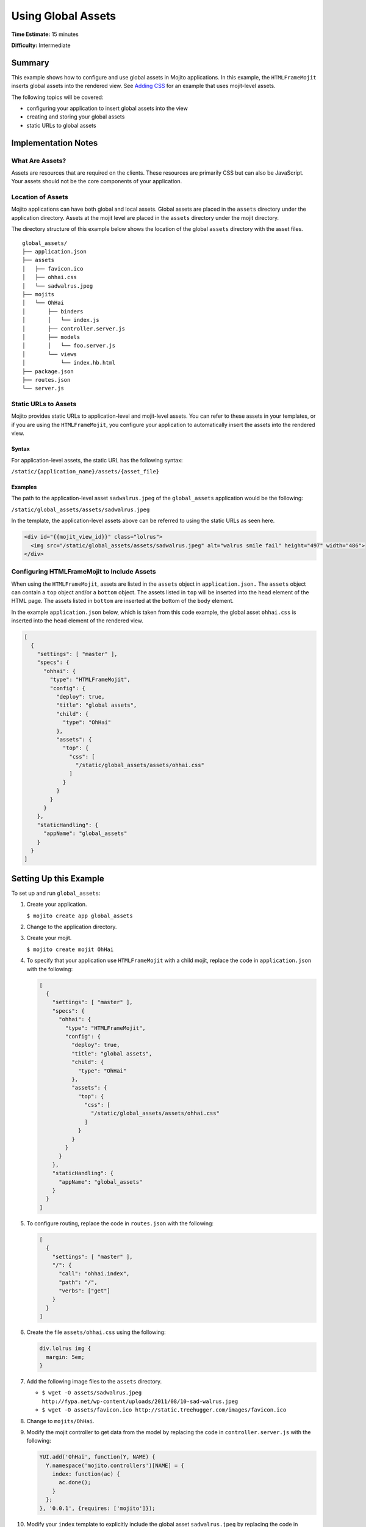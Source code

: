 ===================
Using Global Assets
===================

**Time Estimate:** 15 minutes

**Difficulty:** Intermediate

.. _code_exs_assets-summary:

Summary
=======

This example shows how to configure and use global assets in Mojito applications. In this 
example, the ``HTMLFrameMojit`` inserts global assets into the rendered view. See 
`Adding CSS <./adding_assets.html>`_ for an example that uses mojit-level assets.

The following topics will be covered:

- configuring your application to insert global assets into the view
- creating and storing your global assets
- static URLs to global assets

.. _code_exs_assets-notes:

Implementation Notes
====================

.. _assets-notes-what:

What Are Assets?
----------------

Assets are resources that are required on the clients. These resources are primarily CSS 
but can also be JavaScript. Your assets should not be the core components of your 
application.

.. _assets-notes-loc:

Location of Assets
------------------

Mojito applications can have both global and local assets. Global assets are placed in the 
``assets`` directory under the application directory. Assets at the mojit level are placed 
in the ``assets`` directory under the mojit directory.

The directory structure of this example below shows the location of the global ``assets`` 
directory with the asset files.

::

   global_assets/
   ├── application.json
   ├── assets
   │   ├── favicon.ico
   │   ├── ohhai.css
   │   └── sadwalrus.jpeg
   ├── mojits
   │   └── OhHai
   │       ├── binders
   │       │   └── index.js
   │       ├── controller.server.js
   │       ├── models
   │       │   └── foo.server.js
   │       └── views
   │           └── index.hb.html
   ├── package.json
   ├── routes.json
   └── server.js

.. _assets-notes-static_url:

Static URLs to Assets
---------------------

Mojito provides static URLs to application-level and mojit-level assets. You can refer to 
these assets in your templates, or if you are using the ``HTMLFrameMojit``, you configure 
your application to automatically insert the assets into the rendered view.

.. _static_url-syntax:

Syntax
######

For application-level assets, the static URL has the following syntax:

``/static/{application_name}/assets/{asset_file}``

.. _static_url-ex:

Examples
########

The path to the application-level asset ``sadwalrus.jpeg`` of the ``global_assets`` 
application would be the following:

``/static/global_assets/assets/sadwalrus.jpeg``

In the template, the application-level assets above can be referred to using the static 
URLs as seen here.

.. code-block:: html

   <div id="{{mojit_view_id}}" class="lolrus">
     <img src="/static/global_assets/assets/sadwalrus.jpeg" alt="walrus smile fail" height="497" width="486">
   </div>

.. _assets-notes-htmlframemojit:

Configuring HTMLFrameMojit to Include Assets
--------------------------------------------

When using the ``HTMLFrameMojit``,  assets are listed in the ``assets`` object in 
``application.json.`` The ``assets`` object can contain a ``top`` object and/or a 
``bottom`` object. The assets listed in ``top`` will be inserted into the ``head`` 
element of the HTML page. The assets listed in ``bottom`` are inserted at the bottom of 
the ``body`` element.

In the example ``application.json`` below, which is taken from this code example, the 
global asset ``ohhai.css`` is inserted into the ``head`` element of the rendered view.

.. code-block:: javascript

   [
     {
       "settings": [ "master" ],
       "specs": {
         "ohhai": {
           "type": "HTMLFrameMojit",
           "config": {
             "deploy": true,
             "title": "global assets",
             "child": {
               "type": "OhHai"
             },
             "assets": {
               "top": {
                 "css": [
                   "/static/global_assets/assets/ohhai.css"
                 ]
               }
             }
           }
         }
       },
       "staticHandling": {
         "appName": "global_assets"
       }
     }
   ]

.. _code_exs_assets-setup:

Setting Up this Example
=======================

To set up and run ``global_assets``:

#. Create your application.

   ``$ mojito create app global_assets``
#. Change to the application directory.
#. Create your mojit.

   ``$ mojito create mojit OhHai``
#. To specify that your application use ``HTMLFrameMojit`` with a child mojit, replace the 
   code in ``application.json`` with the following:

   .. code-block:: javascript

      [
        {
          "settings": [ "master" ],
          "specs": {
            "ohhai": {
              "type": "HTMLFrameMojit",
              "config": {
                "deploy": true,
                "title": "global assets",
                "child": {
                  "type": "OhHai"
                },
                "assets": {
                  "top": {
                    "css": [
                      "/static/global_assets/assets/ohhai.css"
                    ]
                  }
                }
              }
            }
          },
          "staticHandling": {
            "appName": "global_assets"
          }
        }
      ]

#. To configure routing, replace the code in ``routes.json`` with the following:

   .. code-block:: javascript

      [
        {
          "settings": [ "master" ],
          "/": {
            "call": "ohhai.index",
            "path": "/",
            "verbs": ["get"]
          }
        }
      ]

#. Create the file ``assets/ohhai.css`` using the following:

   .. code-block:: css

      div.lolrus img {
        margin: 5em;
      }

#. Add the following image files to the ``assets`` directory.

   - ``$ wget -O assets/sadwalrus.jpeg http://fypa.net/wp-content/uploads/2011/08/10-sad-walrus.jpeg``
   - ``$ wget -O assets/favicon.ico http://static.treehugger.com/images/favicon.ico``

#. Change to ``mojits/OhHai``.
#. Modify the mojit controller to get data from the model by replacing the code in 
   ``controller.server.js`` with the following:

   .. code-block:: javascript

      YUI.add('OhHai', function(Y, NAME) {
        Y.namespace('mojito.controllers')[NAME] = {   
          index: function(ac) {
            ac.done();
          }
        };
      }, '0.0.1', {requires: ['mojito']});

#. Modify your ``index`` template to explicitly include the global asset ``sadwalrus.jpeg`` 
   by replacing the code in ``views/index.hb.html`` with the following:

   .. code-block:: html

      <div id="{{mojit_view_id}}" class="lolrus">
        <img src="/static/global_assets/assets/sadwalrus.jpeg" alt="walrus smile fail" height="497" width="486">
      </div>

#. From the application directory, run the server.

   ``$ mojito start``
#. To view your application with the sad walrus image, go to the URL:

   http://localhost:8666
#. View the source code to see that the global asset ``ohhai.css`` was inserted into the 
   ``head`` element.

.. _code_exs_assets-src:

Source Code
===========

- `Application Configuration <http://github.com/yahoo/mojito/tree/master/examples/developer-guide/global_assets/application.json>`_
- `Assets <http://github.com/yahoo/mojito/tree/master/examples/developer-guide/global_assets/assets/>`_
- `Global Assets Application <http://github.com/yahoo/mojito/tree/master/examples/developer-guide/global_assets/>`_

